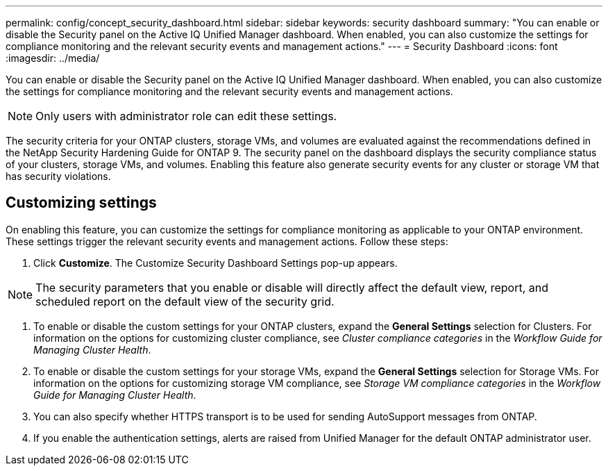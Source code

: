 ---
permalink: config/concept_security_dashboard.html
sidebar: sidebar
keywords: security dashboard
summary: "You can enable or disable the Security panel on the Active IQ Unified Manager dashboard. When enabled, you can also customize the settings for compliance monitoring and the relevant security events and management actions."
---
= Security Dashboard
:icons: font
:imagesdir: ../media/

[.lead]
You can enable or disable the Security panel on the Active IQ Unified Manager dashboard. When enabled, you can also customize the settings for compliance monitoring and the relevant security events and management actions.

[NOTE]
====
Only users with administrator role can edit these settings.
====

The security criteria for your ONTAP clusters, storage VMs, and volumes are evaluated against the recommendations defined in the NetApp Security Hardening Guide for ONTAP 9. The security panel on the dashboard displays the security compliance status of your clusters, storage VMs, and volumes. Enabling this feature also generate security events for any cluster or storage VM that has security violations.

== Customizing settings

On enabling this feature, you can customize the settings for compliance monitoring as applicable to your ONTAP environment. These settings trigger the relevant security events and management actions. Follow these steps:

. Click *Customize*. The Customize Security Dashboard Settings pop-up appears.

[NOTE]
====
The security parameters that you enable or disable will directly affect the default view, report, and scheduled report on the default view of the security grid.


====
. To enable or disable the custom settings for your ONTAP clusters, expand the *General Settings* selection for Clusters. For information on the options for customizing cluster compliance, see _Cluster compliance categories_ in the _Workflow Guide for Managing Cluster Health_.
. To enable or disable the custom settings for your storage VMs, expand the *General Settings* selection for Storage VMs. For information on the options for customizing storage VM compliance, see _Storage VM compliance categories_ in the _Workflow Guide for Managing Cluster Health_.
. You can also specify whether HTTPS transport is to be used for sending AutoSupport messages from ONTAP.
. If you enable the authentication settings, alerts are raised from Unified Manager for the default ONTAP administrator user.
